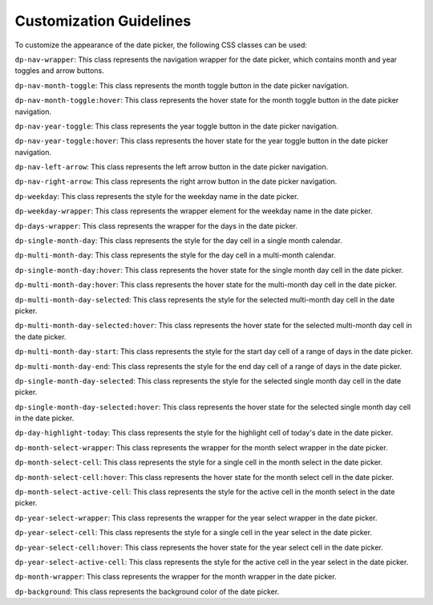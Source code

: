 Customization Guidelines
=====
To customize the appearance of the date picker, the following CSS classes can be used:


``dp-nav-wrapper``: This class represents the navigation wrapper for the date picker, which contains month and year toggles and arrow buttons.

``dp-nav-month-toggle``: This class represents the month toggle button in the date picker navigation.

``dp-nav-month-toggle:hover``: This class represents the hover state for the month toggle button in the date picker navigation.

``dp-nav-year-toggle``: This class represents the year toggle button in the date picker navigation.

``dp-nav-year-toggle:hover``: This class represents the hover state for the year toggle button in the date picker navigation.

``dp-nav-left-arrow``: This class represents the left arrow button in the date picker navigation.

``dp-nav-right-arrow``: This class represents the right arrow button in the date picker navigation.

``dp-weekday``: This class represents the style for the weekday name in the date picker.

``dp-weekday-wrapper``: This class represents the wrapper element for the weekday name in the date picker.

``dp-days-wrapper``: This class represents the wrapper for the days in the date picker.

``dp-single-month-day``: This class represents the style for the day cell in a single month calendar.

``dp-multi-month-day``: This class represents the style for the day cell in a multi-month calendar.

``dp-single-month-day:hover``: This class represents the hover state for the single month day cell in the date picker.

``dp-multi-month-day:hover``: This class represents the hover state for the multi-month day cell in the date picker.

``dp-multi-month-day-selected``: This class represents the style for the selected multi-month day cell in the date picker.

``dp-multi-month-day-selected:hover``: This class represents the hover state for the selected multi-month day cell in the date picker.

``dp-multi-month-day-start``: This class represents the style for the start day cell of a range of days in the date picker.

``dp-multi-month-day-end``: This class represents the style for the end day cell of a range of days in the date picker.

``dp-single-month-day-selected``: This class represents the style for the selected single month day cell in the date picker.

``dp-single-month-day-selected:hover``: This class represents the hover state for the selected single month day cell in the date picker.

``dp-day-highlight-today``: This class represents the style for the highlight cell of today's date in the date picker.

``dp-month-select-wrapper``: This class represents the wrapper for the month select wrapper in the date picker.

``dp-month-select-cell``: This class represents the style for a single cell in the month select in the date picker.

``dp-month-select-cell:hover``: This class represents the hover state for the month select cell in the date picker.

``dp-month-select-active-cell``: This class represents the style for the active cell in the month select in the date picker.

``dp-year-select-wrapper``: This class represents the wrapper for the year select wrapper in the date picker.

``dp-year-select-cell``: This class represents the style for a single cell in the year select in the date picker.

``dp-year-select-cell:hover``: This class represents the hover state for the year select cell in the date picker.

``dp-year-select-active-cell``: This class represents the style for the active cell in the year select in the date picker.

``dp-month-wrapper``: This class represents the wrapper for the month wrapper in the date picker.

``dp-background``: This class represents the background color of the date picker.